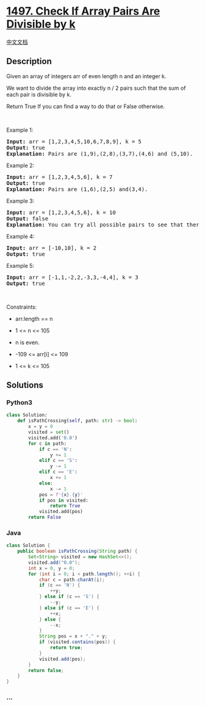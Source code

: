* [[https://leetcode.com/problems/check-if-array-pairs-are-divisible-by-k][1497.
Check If Array Pairs Are Divisible by k]]
  :PROPERTIES:
  :CUSTOM_ID: check-if-array-pairs-are-divisible-by-k
  :END:
[[./solution/1400-1499/1497.Check If Array Pairs Are Divisible by k/README.org][中文文档]]

** Description
   :PROPERTIES:
   :CUSTOM_ID: description
   :END:

#+begin_html
  <p>
#+end_html

Given an array of integers arr of even length n and an integer k.

#+begin_html
  </p>
#+end_html

#+begin_html
  <p>
#+end_html

We want to divide the array into exactly n / 2 pairs such that the sum
of each pair is divisible by k.

#+begin_html
  </p>
#+end_html

#+begin_html
  <p>
#+end_html

Return True If you can find a way to do that or False otherwise.

#+begin_html
  </p>
#+end_html

#+begin_html
  <p>
#+end_html

 

#+begin_html
  </p>
#+end_html

#+begin_html
  <p>
#+end_html

Example 1:

#+begin_html
  </p>
#+end_html

#+begin_html
  <pre>
  <strong>Input:</strong> arr = [1,2,3,4,5,10,6,7,8,9], k = 5
  <strong>Output:</strong> true
  <strong>Explanation:</strong> Pairs are (1,9),(2,8),(3,7),(4,6) and (5,10).
  </pre>
#+end_html

#+begin_html
  <p>
#+end_html

Example 2:

#+begin_html
  </p>
#+end_html

#+begin_html
  <pre>
  <strong>Input:</strong> arr = [1,2,3,4,5,6], k = 7
  <strong>Output:</strong> true
  <strong>Explanation:</strong> Pairs are (1,6),(2,5) and(3,4).
  </pre>
#+end_html

#+begin_html
  <p>
#+end_html

Example 3:

#+begin_html
  </p>
#+end_html

#+begin_html
  <pre>
  <strong>Input:</strong> arr = [1,2,3,4,5,6], k = 10
  <strong>Output:</strong> false
  <strong>Explanation:</strong> You can try all possible pairs to see that there is no way to divide arr into 3 pairs each with sum divisible by 10.
  </pre>
#+end_html

#+begin_html
  <p>
#+end_html

Example 4:

#+begin_html
  </p>
#+end_html

#+begin_html
  <pre>
  <strong>Input:</strong> arr = [-10,10], k = 2
  <strong>Output:</strong> true
  </pre>
#+end_html

#+begin_html
  <p>
#+end_html

Example 5:

#+begin_html
  </p>
#+end_html

#+begin_html
  <pre>
  <strong>Input:</strong> arr = [-1,1,-2,2,-3,3,-4,4], k = 3
  <strong>Output:</strong> true
  </pre>
#+end_html

#+begin_html
  <p>
#+end_html

 

#+begin_html
  </p>
#+end_html

#+begin_html
  <p>
#+end_html

Constraints:

#+begin_html
  </p>
#+end_html

#+begin_html
  <ul>
#+end_html

#+begin_html
  <li>
#+end_html

arr.length == n

#+begin_html
  </li>
#+end_html

#+begin_html
  <li>
#+end_html

1 <= n <= 105

#+begin_html
  </li>
#+end_html

#+begin_html
  <li>
#+end_html

n is even.

#+begin_html
  </li>
#+end_html

#+begin_html
  <li>
#+end_html

-109 <= arr[i] <= 109

#+begin_html
  </li>
#+end_html

#+begin_html
  <li>
#+end_html

1 <= k <= 105

#+begin_html
  </li>
#+end_html

#+begin_html
  </ul>
#+end_html

** Solutions
   :PROPERTIES:
   :CUSTOM_ID: solutions
   :END:

#+begin_html
  <!-- tabs:start -->
#+end_html

*** *Python3*
    :PROPERTIES:
    :CUSTOM_ID: python3
    :END:
#+begin_src python
  class Solution:
      def isPathCrossing(self, path: str) -> bool:
          x = y = 0
          visited = set()
          visited.add('0.0')
          for c in path:
              if c == 'N':
                  y += 1
              elif c == 'S':
                  y -= 1
              elif c == 'E':
                  x += 1
              else:
                  x -= 1
              pos = f'{x}.{y}'
              if pos in visited:
                  return True
              visited.add(pos)
          return False
#+end_src

*** *Java*
    :PROPERTIES:
    :CUSTOM_ID: java
    :END:
#+begin_src java
  class Solution {
      public boolean isPathCrossing(String path) {
          Set<String> visited = new HashSet<>();
          visited.add("0.0");
          int x = 0, y = 0;
          for (int i = 0; i < path.length(); ++i) {
              char c = path.charAt(i);
              if (c == 'N') {
                  ++y;
              } else if (c == 'S') {
                  --y;
              } else if (c == 'E') {
                  ++x;
              } else {
                  --x;
              }
              String pos = x + "." + y;
              if (visited.contains(pos)) {
                  return true;
              }
              visited.add(pos);
          }
          return false;
      }
  }
#+end_src

*** *...*
    :PROPERTIES:
    :CUSTOM_ID: section
    :END:
#+begin_example
#+end_example

#+begin_html
  <!-- tabs:end -->
#+end_html
